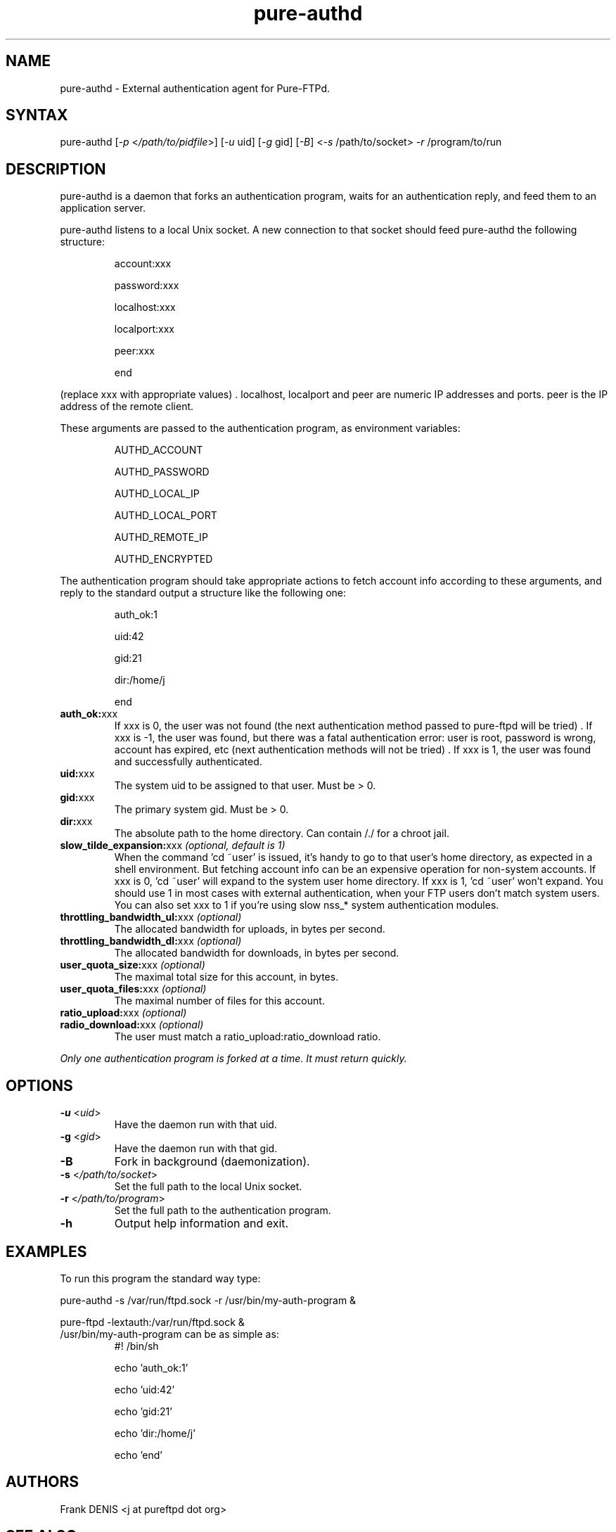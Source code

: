 .TH "pure-authd" "8" "1.0.46" "Pure-FTPd team" "Pure-FTPd"
.SH "NAME"
.LP
pure\-authd \- External authentication agent for Pure\-FTPd.
.SH "SYNTAX"
.LP
pure\-authd [\fI\-p\fP <\fI/path/to/pidfile\fP>] [\fI\-u\fP uid] [\fI\-g\fP gid] [\fI\-B\fP] <\fI\-s\fP /path/to/socket> \fI\-r\fP /program/to/run

.SH "DESCRIPTION"
.LP
pure\-authd is a daemon that forks an authentication program, waits for an authentication reply, and feed them to an application server.
.LP
pure\-authd listens to a local Unix socket. A new connection to that socket should feed pure\-authd the following structure:
.IP
account:xxx

password:xxx

localhost:xxx

localport:xxx

peer:xxx

end
.LP
(replace xxx with appropriate values) . localhost, localport and peer are numeric IP addresses and ports. peer is the IP address of the remote client.
.LP
These arguments are passed to the authentication program, as environment variables:
.IP
AUTHD_ACCOUNT

AUTHD_PASSWORD

AUTHD_LOCAL_IP

AUTHD_LOCAL_PORT

AUTHD_REMOTE_IP

AUTHD_ENCRYPTED
.LP
The authentication program should take appropriate actions to fetch account info according to these arguments, and reply to the standard output a structure like the following one:
.IP
auth_ok:1

uid:42

gid:21

dir:/home/j

end

.TP
\fBauth_ok:\fRxxx
If xxx is 0, the user was not found (the next authentication method passed to pure\-ftpd will be tried) . If xxx is \-1, the user was found, but there was a fatal authentication error: user is root, password is wrong, account has expired, etc (next authentication methods will not be tried) . If xxx is 1, the user was found and successfully authenticated.
.TP
\fBuid:\fRxxx
The system uid to be assigned to that user. Must be > 0.
.TP
\fBgid:\fRxxx
The primary system gid. Must be > 0.
.TP
\fBdir:\fRxxx
The absolute path to the home directory. Can contain /./ for a chroot jail.
.TP
\fBslow_tilde_expansion:\fRxxx \fI(optional, default is 1)\fR
When the command 'cd ~user' is issued, it's handy to go to that user's home directory, as expected in a shell environment. But fetching account info can be an expensive operation for non\-system accounts. If xxx is 0, 'cd ~user' will expand to the system user home directory. If xxx is 1, 'cd ~user' won't expand. You should use 1 in most cases with external authentication, when your FTP users don't match system users. You can also set xxx to 1 if you're using slow nss_* system authentication modules.
.TP
\fBthrottling_bandwidth_ul:\fRxxx \fI(optional)\fR
The allocated bandwidth for uploads, in bytes per second.
.TP
\fBthrottling_bandwidth_dl:\fRxxx \fI(optional)\fR
The allocated bandwidth for downloads, in bytes per second.
.TP
\fBuser_quota_size:\fRxxx \fI(optional)\fR
The maximal total size for this account, in bytes.
.TP
\fBuser_quota_files:\fRxxx \fI(optional)\fR
The maximal number of files for this account.
.TP
\fBratio_upload:\fRxxx \fI(optional)\fR
.TP
\fBradio_download:\fRxxx \fI(optional)\fR
The user must match a ratio_upload:ratio_download ratio.
.LP
\fIOnly one authentication program is forked at a time. It must return quickly.\fR
.SH "OPTIONS"
.TP
\fB\-u\fR <\fIuid\fP>
Have the daemon run with that uid.
.TP
\fB\-g\fR <\fIgid\fP>
Have the daemon run with that gid.
.TP
\fB\-B\fR
Fork in background (daemonization).
.TP
\fB\-s\fR <\fI/path/to/socket\fP>
Set the full path to the local Unix socket.
.TP
\fB\-r\fR <\fI/path/to/program\fP>
Set the full path to the authentication program.
.TP
\fB\-h\fR
Output help information and exit.
.SH "EXAMPLES"
.LP
To run this program the standard way type:
.LP
pure\-authd \-s /var/run/ftpd.sock \-r /usr/bin/my\-auth\-program &
.LP
pure\-ftpd \-lextauth:/var/run/ftpd.sock &
.TP
/usr/bin/my\-auth\-program can be as simple as:
#! /bin/sh

echo 'auth_ok:1'

echo 'uid:42'

echo 'gid:21'

echo 'dir:/home/j'

echo 'end'
.SH "AUTHORS"
.LP
Frank DENIS <j at pureftpd dot org>
.SH "SEE ALSO"
.BR "ftp(1)" ,
.BR "pure-ftpd(8)"
.BR "pure-ftpwho(8)"
.BR "pure-mrtginfo(8)"
.BR "pure-uploadscript(8)"
.BR "pure-statsdecode(8)"
.BR "pure-pw(8)"
.BR "pure-quotacheck(8)"
.BR "pure-authd(8)"

.BR "RFC 959",
.BR "RFC 2389",
.BR "RFC 2228" " and"
.BR "RFC 2428".
